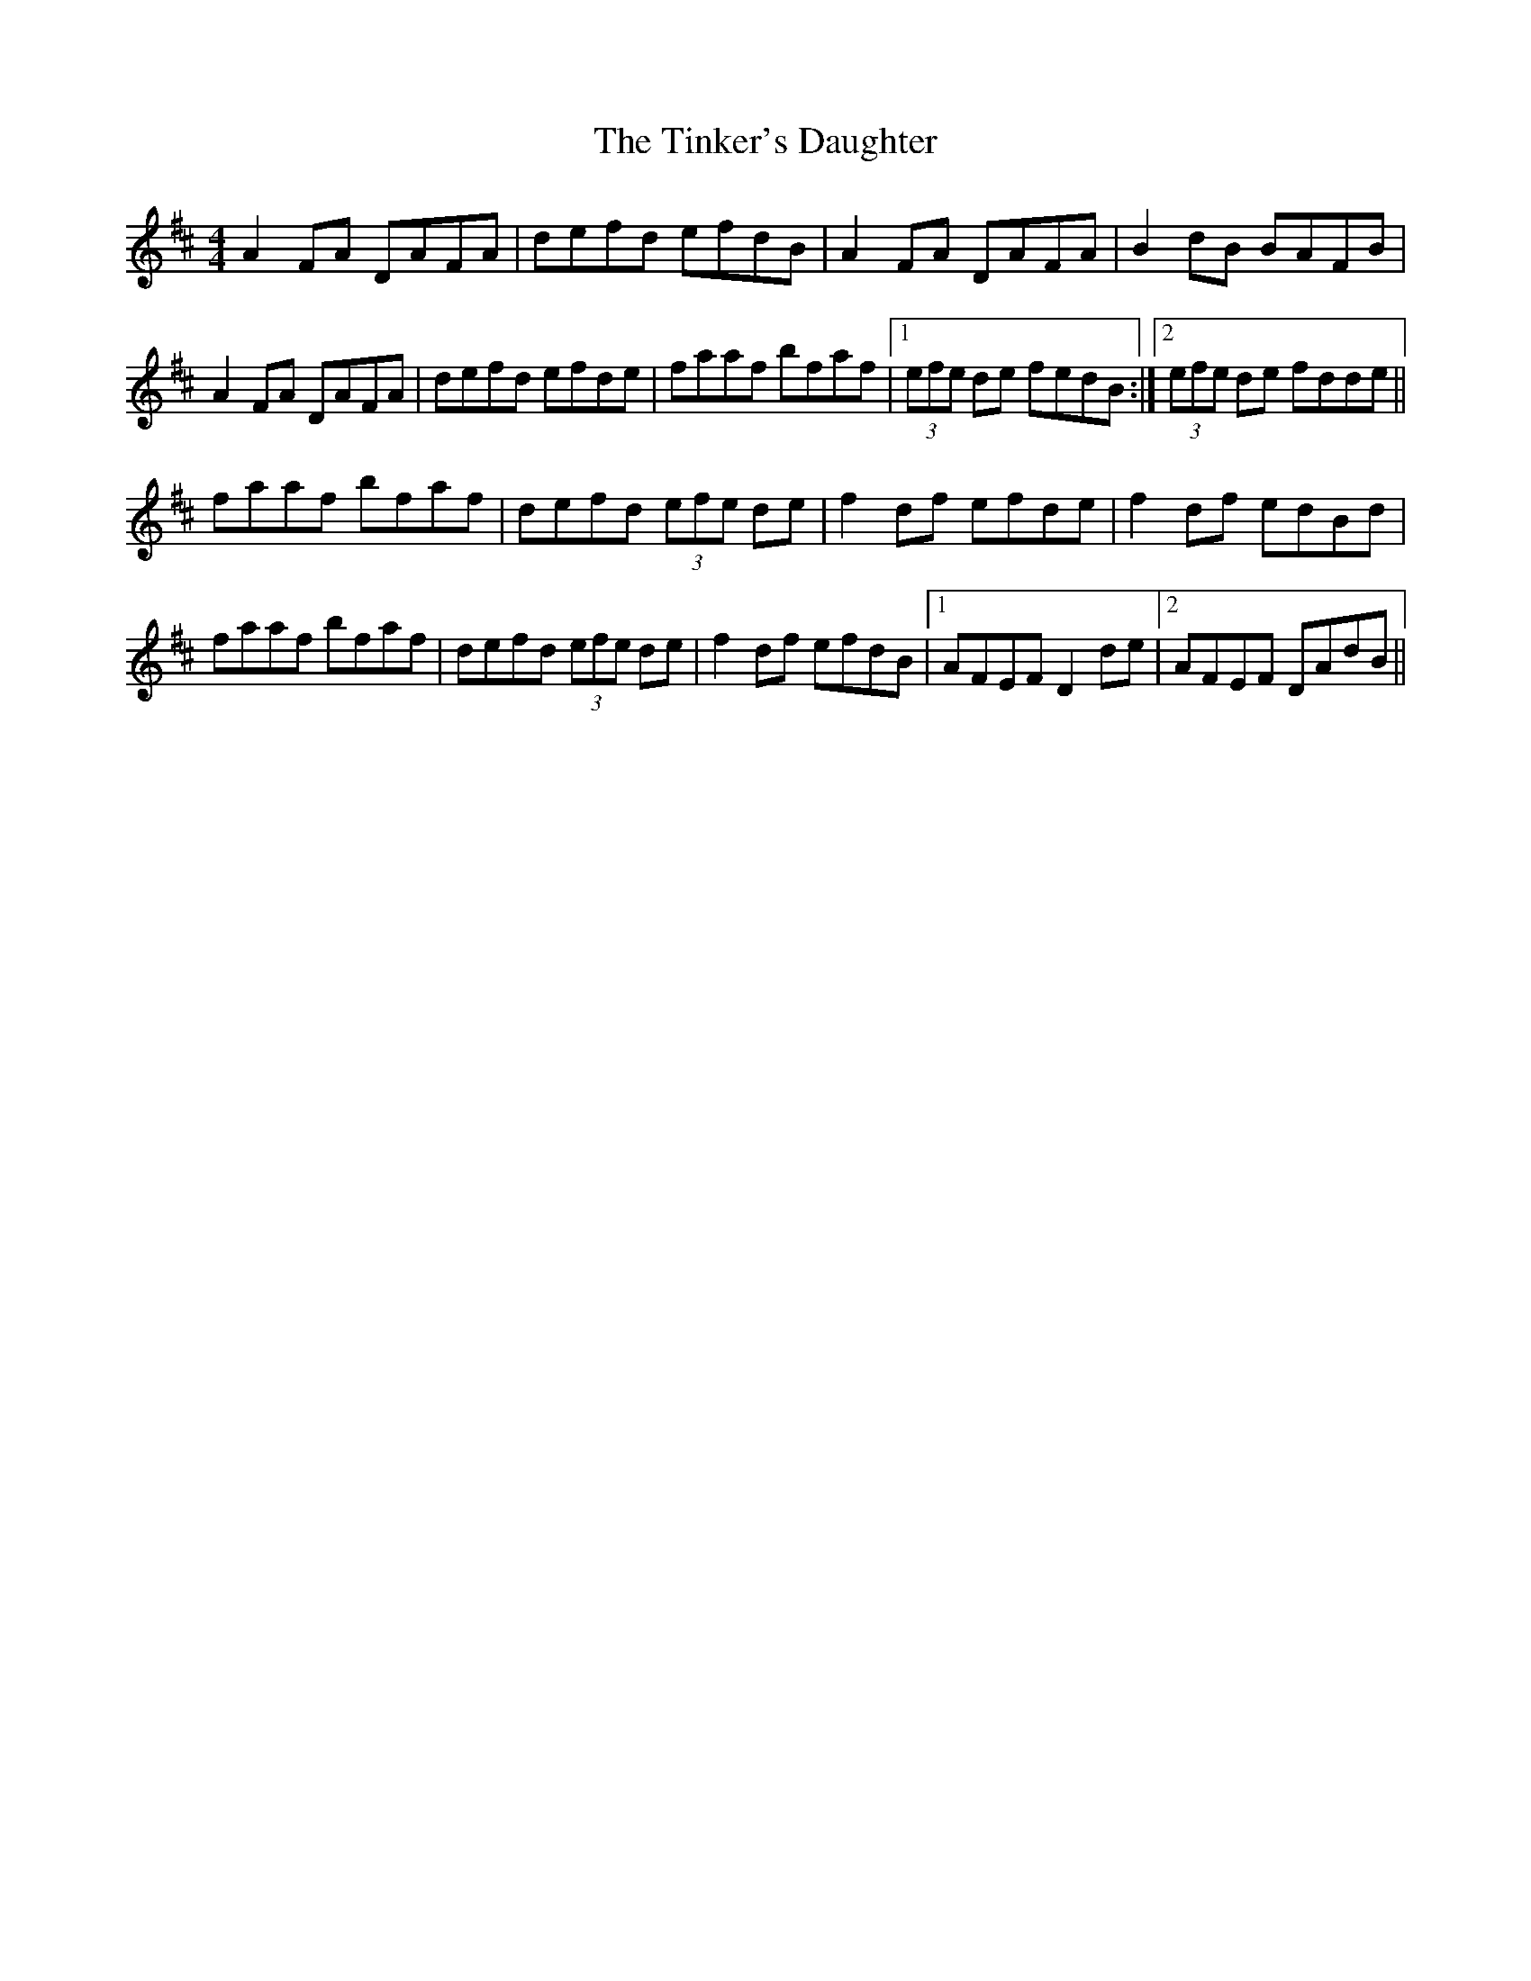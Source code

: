 X: 40204
T: Tinker's Daughter, The
R: reel
M: 4/4
K: Dmajor
A2 FA DAFA|defd efdB|A2 FA DAFA|B2 dB BAFB|
A2 FA DAFA|defd efde|faaf bfaf|1 (3efe de fedB:|2 (3efe de fdde||
faaf bfaf|defd (3efe de|f2 df efde|f2 df edBd|
faaf bfaf|defd (3efe de|f2 df efdB|1 AFEF D2 de|2 AFEF DAdB||

